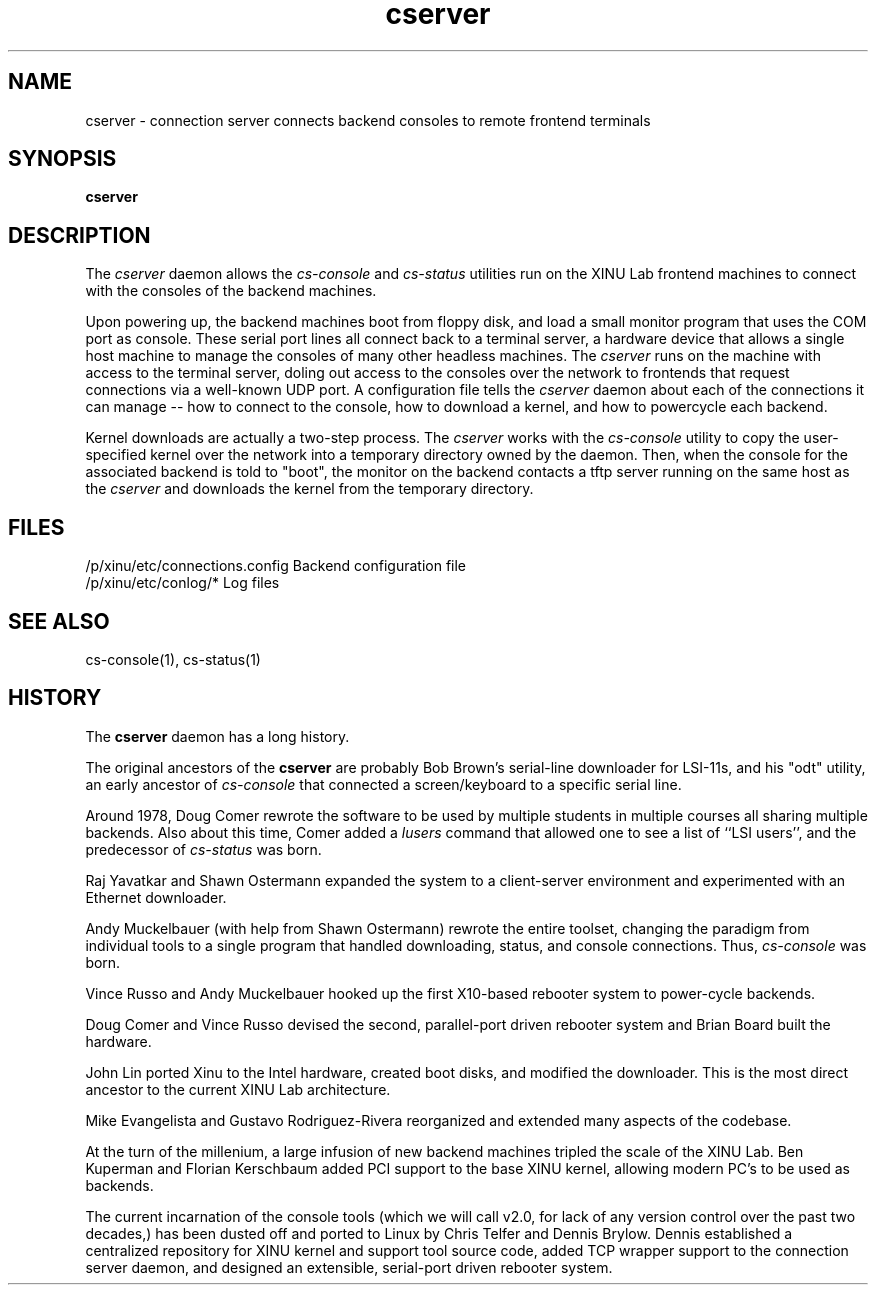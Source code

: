 .TH cserver 1
.SH NAME
cserver \- connection server connects backend consoles to remote frontend terminals
.SH SYNOPSIS
.B cserver
.SH DESCRIPTION
The
.I cserver
daemon allows the \f2cs-console\f1 and \f2cs-status\f1 utilities run
on the XINU Lab frontend machines to connect with the consoles of the
backend machines.

Upon powering up, the backend machines boot from floppy disk, and load
a small monitor program that uses the COM port as console.  These
serial port lines all connect back to a terminal server, a hardware
device that allows a single host machine to manage the consoles of
many other headless machines.  The
.I cserver
runs on the machine with access to the terminal server, doling out
access to the consoles over the network to frontends that request
connections via a well-known UDP port.  A configuration file tells the
.I cserver
daemon about each of the connections it can manage -- how to connect
to the console, how to download a kernel, and how to powercycle each
backend.

Kernel downloads are actually a two-step process.  The
.I cserver
works with the \f2cs-console\f1 utility to copy the user-specified
kernel over the network into a temporary directory owned by the
daemon.  Then, when the console for the associated backend is told to
"boot", the monitor on the backend contacts a tftp server running on
the same host as the
.I cserver
and downloads the kernel from the temporary directory.

.PP
.SH FILES
/p/xinu/etc/connections.config  Backend configuration file
.br
/p/xinu/etc/conlog/*  Log files
.SH "SEE ALSO"
cs-console(1), cs-status(1)
.SH HISTORY
The
.B cserver
daemon has a long history.

The original ancestors of the
.B cserver
are probably Bob Brown's serial-line downloader for LSI-11s, and his
"odt" utility, an early ancestor of \f2cs-console\f1 that connected a
screen/keyboard to a specific serial line.

Around 1978, Doug Comer rewrote the software to be used by multiple
students in multiple courses all sharing multiple backends.  Also
about this time, Comer added a \f2lusers\f1 command that allowed one
to see a list of ``LSI users'', and the predecessor of \f2cs-status\f1
was born.

Raj Yavatkar and Shawn Ostermann expanded the system to a
client-server environment and experimented with an Ethernet
downloader.

Andy Muckelbauer (with help from Shawn Ostermann) rewrote the entire
toolset, changing the paradigm from individual tools to a single
program that handled downloading, status, and console connections.
Thus, \f2cs-console\f1 was born.

Vince Russo and Andy Muckelbauer hooked up the first X10-based
rebooter system to power-cycle backends.

Doug Comer and Vince Russo devised the second, parallel-port driven
rebooter system and Brian Board built the hardware.

John Lin ported Xinu to the Intel hardware, created boot disks, and
modified the downloader.  This is the most direct ancestor to the
current XINU Lab architecture.

Mike Evangelista and Gustavo Rodriguez-Rivera reorganized and extended
many aspects of the codebase.

At the turn of the millenium, a large infusion of new backend machines
tripled the scale of the XINU Lab.  Ben Kuperman and Florian Kerschbaum
added PCI support to the base XINU kernel, allowing modern PC's to be
used as backends.

The current incarnation of the console tools (which we will call v2.0,
for lack of any version control over the past two decades,) has been
dusted off and ported to Linux by Chris Telfer and Dennis Brylow.
Dennis established a centralized repository for XINU kernel and
support tool source code, added TCP wrapper support to the connection
server daemon, and designed an extensible, serial-port driven rebooter
system.



